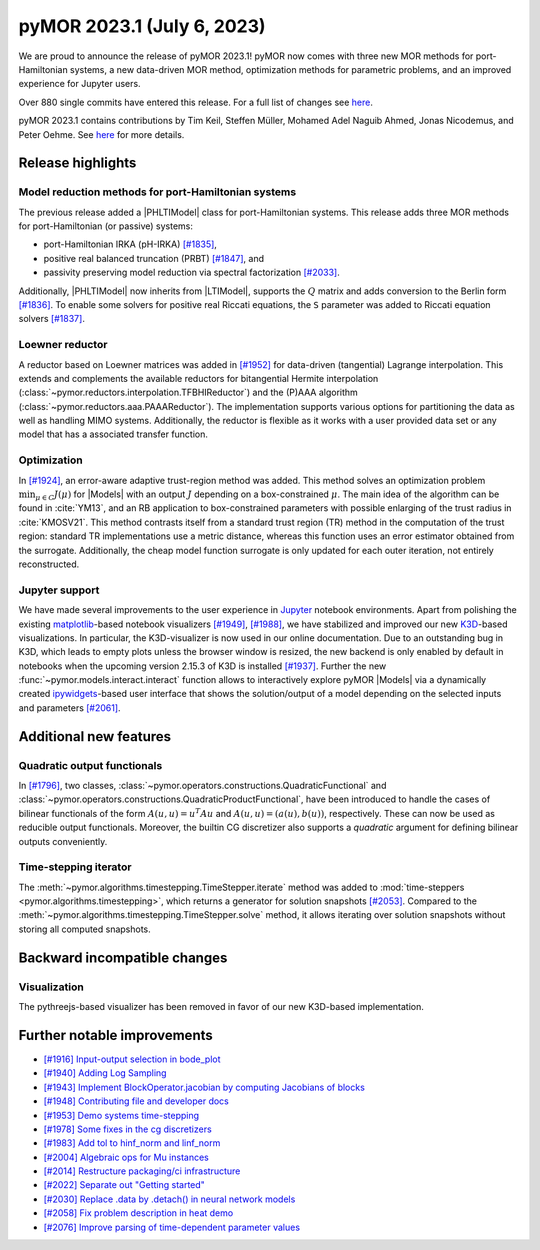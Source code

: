 pyMOR 2023.1 (July 6, 2023)
---------------------------

We are proud to announce the release of pyMOR 2023.1!
pyMOR now comes with three new MOR methods for port-Hamiltonian systems,
a new data-driven MOR method,
optimization methods for parametric problems, and
an improved experience for Jupyter users.

Over 880 single commits have entered this release. For a full list of changes
see `here <https://github.com/pymor/pymor/compare/2022.2.x...2023.1.x>`__.

pyMOR 2023.1 contains contributions by Tim Keil, Steffen Müller,
Mohamed Adel Naguib Ahmed, Jonas Nicodemus, and Peter Oehme.
See `here <https://github.com/pymor/pymor/blob/main/AUTHORS.md>`__ for more
details.


Release highlights
^^^^^^^^^^^^^^^^^^

Model reduction methods for port-Hamiltonian systems
~~~~~~~~~~~~~~~~~~~~~~~~~~~~~~~~~~~~~~~~~~~~~~~~~~~~
The previous release added a |PHLTIModel| class for port-Hamiltonian systems.
This release adds three MOR methods for port-Hamiltonian (or passive) systems:

- port-Hamiltonian IRKA (pH-IRKA) `[#1835] <https://github.com/pymor/pymor/pull/1835>`_,
- positive real balanced truncation (PRBT) `[#1847] <https://github.com/pymor/pymor/pull/1847>`_, and
- passivity preserving model reduction via spectral factorization `[#2033] <https://github.com/pymor/pymor/pull/2033>`_.

Additionally, |PHLTIModel| now inherits from |LTIModel|,
supports the :math:`Q` matrix and
adds conversion to the Berlin form `[#1836] <https://github.com/pymor/pymor/pull/1836>`_.
To enable some solvers for positive real Riccati equations,
the ``S`` parameter was added to Riccati equation solvers `[#1837] <https://github.com/pymor/pymor/pull/1837>`_.

Loewner reductor
~~~~~~~~~~~~~~~~
A reductor based on Loewner matrices was added in `[#1952] <https://github.com/pymor/pymor/pull/1952>`_
for data-driven (tangential) Lagrange interpolation.
This extends and complements the available reductors for
bitangential Hermite interpolation (:class:`~pymor.reductors.interpolation.TFBHIReductor`) and
the (P)AAA algorithm (:class:`~pymor.reductors.aaa.PAAAReductor`). The implementation supports various
options for partitioning the data as well as handling MIMO systems. Additionally, the reductor is flexible
as it works with a user provided data set or any model that has a associated transfer function.

Optimization
~~~~~~~~~~~~
In `[#1924] <https://github.com/pymor/pymor/pull/1924>`_, an error-aware adaptive
trust-region method was added. This method solves an optimization problem :math:`\min_{\mu \in C} J(\mu)`
for |Models| with an output :math:`J` depending on a box-constrained :math:`\mu`.
The main idea of the algorithm can be found in :cite:`YM13`, and an RB application to box-constrained
parameters with possible enlarging of the trust radius in :cite:`KMOSV21`.
This method contrasts itself from a standard trust region (TR) method in the computation of the
trust region: standard TR implementations use a metric distance, whereas this function uses an
error estimator obtained from the surrogate. Additionally, the cheap model function
surrogate is only updated for each outer iteration, not entirely reconstructed.

Jupyter support
~~~~~~~~~~~~~~~
We have made several improvements to the user experience in `Jupyter <https://jupyter.org>`_
notebook environments.
Apart from polishing the existing `matplotlib <https://matplotlib.org>`_-based notebook visualizers
`[#1949] <https://github.com/pymor/pymor/pull/1949>`_, `[#1988] <https://github.com/pymor/pymor/pull/1988>`_,
we have stabilized and improved our new `K3D <https://k3d-jupyter.org>`_-based visualizations.
In particular, the K3D-visualizer is now used in our online documentation.
Due to an outstanding bug in K3D, which leads to empty plots unless the browser window is resized,
the new backend is only enabled by default in notebooks when the upcoming version 2.15.3 of K3D is
installed `[#1937] <https://github.com/pymor/pymor/pull/1937>`_.
Further the new :func:`~pymor.models.interact.interact` function allows to interactively explore
pyMOR |Models| via a dynamically created `ipywidgets <https://ipywidgets.readthedocs.io>`_-based
user interface that shows the solution/output of a model depending on the selected inputs and parameters
`[#2061] <https://github.com/pymor/pymor/pull/2061>`_.


Additional new features
^^^^^^^^^^^^^^^^^^^^^^^

Quadratic output functionals
~~~~~~~~~~~~~~~~~~~~~~~~~~~~
In `[#1796] <https://github.com/pymor/pymor/pull/1796>`_,
two classes, :class:`~pymor.operators.constructions.QuadraticFunctional` and
:class:`~pymor.operators.constructions.QuadraticProductFunctional`,
have been introduced to handle the cases of bilinear functionals of the form
:math:`A(u, u) = u^T A u` and :math:`A(u, u) = (a(u), b(u))`, respectively.
These can now be used as reducible output functionals.
Moreover, the builtin CG discretizer also supports a `quadratic` argument for
defining bilinear outputs conveniently.

Time-stepping iterator
~~~~~~~~~~~~~~~~~~~~~~
The :meth:`~pymor.algorithms.timestepping.TimeStepper.iterate` method was added to
:mod:`time-steppers <pymor.algorithms.timestepping>`,
which returns a generator for solution snapshots `[#2053] <https://github.com/pymor/pymor/pull/2053>`_.
Compared to the :meth:`~pymor.algorithms.timestepping.TimeStepper.solve` method,
it allows iterating over solution snapshots without storing all computed snapshots.


Backward incompatible changes
^^^^^^^^^^^^^^^^^^^^^^^^^^^^^

Visualization
~~~~~~~~~~~~~
The pythreejs-based visualizer has been removed in favor of our new K3D-based
implementation.


Further notable improvements
^^^^^^^^^^^^^^^^^^^^^^^^^^^^
- `[#1916] Input-output selection in bode_plot <https://github.com/pymor/pymor/pull/1916>`_
- `[#1940] Adding Log Sampling <https://github.com/pymor/pymor/pull/1940>`_
- `[#1943] Implement BlockOperator.jacobian by computing Jacobians of blocks <https://github.com/pymor/pymor/pull/1943>`_
- `[#1948] Contributing file and developer docs <https://github.com/pymor/pymor/pull/1948>`_
- `[#1953] Demo systems time-stepping <https://github.com/pymor/pymor/pull/1953>`_
- `[#1978] Some fixes in the cg discretizers <https://github.com/pymor/pymor/pull/1978>`_
- `[#1983] Add tol to hinf_norm and linf_norm <https://github.com/pymor/pymor/pull/1983>`_
- `[#2004] Algebraic ops for Mu instances <https://github.com/pymor/pymor/pull/2004>`_
- `[#2014] Restructure packaging/ci infrastructure <https://github.com/pymor/pymor/pull/2014>`_
- `[#2022] Separate out "Getting started" <https://github.com/pymor/pymor/pull/2022>`_
- `[#2030] Replace .data by .detach() in neural network models <https://github.com/pymor/pymor/pull/2030>`_
- `[#2058] Fix problem description in heat demo <https://github.com/pymor/pymor/pull/2058>`_
- `[#2076] Improve parsing of time-dependent parameter values <https://github.com/pymor/pymor/pull/2076>`_
